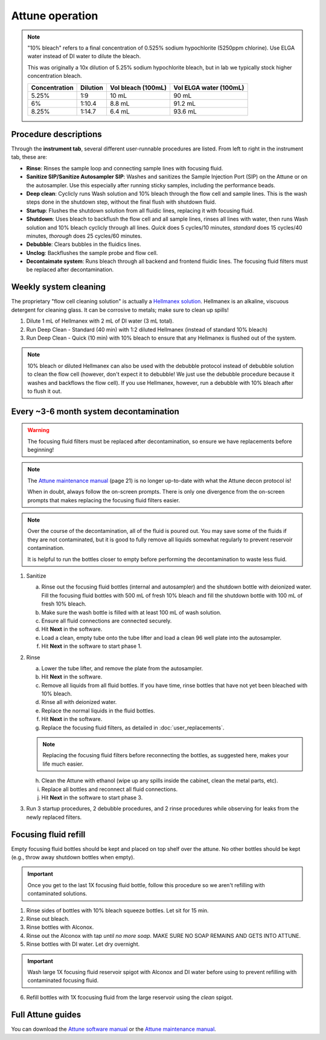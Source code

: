 =================
Attune operation
=================


.. note::

    "10% bleach" refers to a final concentration of 0.525% sodium hypochlorite (5250ppm chlorine).
    Use ELGA water instead of DI water to dilute the bleach.

    This was originally a 10x dilution of 5.25% sodium hypochlorite bleach, but in lab we typically
    stock higher concentration bleach.

    ====================    ===============     =====================   ========================
    Concentration           Dilution            Vol bleach (100mL)       Vol ELGA water (100mL)
    ====================    ===============     =====================   ========================
    5.25%                       1:9                 10 mL                   90 mL
    6%                          1:10.4              8.8 mL                  91.2 mL
    8.25%                       1:14.7              6.4 mL                  93.6 mL
    ====================    ===============     =====================   ========================

Procedure descriptions
----------------------

Through the **instrument tab**, several different user-runnable procedures are listed. From left to
right in the instrument tab, these are:


- **Rinse**: Rinses the sample loop and connecting sample lines with focusing fluid.
- **Sanitize SIP/Sanitize Autosampler SIP**: Washes and sanitizes the Sample Injection Port (SIP) on the Attune
  or on the autosampler. Use this especially after running sticky samples, including the performance beads.
- **Deep clean**: Cyclicly runs Wash solution and 10% bleach through the flow cell and sample lines. This is
  the wash steps done in the shutdown step, without the final flush with shutdown fluid.
- **Startup**: Flushes the shutdown solution from all fluidic lines, replacing it with focusing fluid.
- **Shutdown**: Uses bleach to backflush the flow cell and all sample lines, rinses all lines with water,
  then runs Wash solution and 10% bleach cyclicly through all lines. *Quick* does 5 cycles/10 minutes, *standard* does
  15 cycles/40 minutes, *thorough* does 25 cycles/60 minutes.
- **Debubble**: Clears bubbles in the fluidics lines.
- **Unclog**: Backflushes the sample probe and flow cell.
- **Decontaimate system**: Runs bleach through all backend and frontend fluidic lines. The focusing fluid filters
  must be replaced after decontamination.


Weekly system cleaning
------------------------

The proprietary "flow cell cleaning solution" is actually a `Hellmanex solution <https://www.fishersci.com/shop/products/fisherbrand-hellmanex-iii-liquid-cleaning-concentrate/14385864>`__.
Hellmanex is an alkaline, viscuous detergent for cleaning glass. It can be corrosive to metals; make sure to clean up spills!

1. Dilute 1 mL of Hellmanex with 2 mL of DI water (3 mL total).
2. Run Deep Clean - Standard (40 min) with 1:2 diluted Hellmanex (instead of standard 10% bleach)
3. Run Deep Clean - Quick (10 min) with 10% bleach to ensure that any Hellmanex is flushed out of the system.


.. note ::

    10% bleach or diluted Hellmanex can also be used with the debubble protocol instead of debubble solution to
    clean the flow cell (however, don't expect it to debubble! We just use the debubble procedure because
    it washes and backflows the flow cell). If you use Hellmanex, however, run a debubble with 10% bleach after to flush it out.


Every ~3-6 month system decontamination
---------------------------------------

.. time:: 2.5 hours


   This is not a "fire and forget" protocol; you will have to be actively doing things for nearly two hours!

.. warning::
   The focusing fluid filters must be replaced after decontamination, so ensure we have replacements before beginning!

.. note ::
   The `Attune maintenance manual <../../_static/files/attune_maintenance_guide.pdf>`__ (page 21) is no longer up-to-date
   with what the Attune decon protocol is!

   When in doubt, always follow the on-screen prompts. There is only one divergence from the on-screen prompts that makes
   replacing the focusing fluid filters easier.

.. note ::

   Over the course of the decontamination, all of the fluid is poured out. You may save some of the fluids if they are
   not contaminated, but it is good to fully remove all liquids somewhat regularly to prevent reservoir contamination.

   It is helpful to run the bottles closer to empty before performing the decontamination to waste less fluid.


1. Sanitize

   a. Rinse out the focusing fluid bottles (internal and autosampler) and the shutdown bottle with deionized water.
      Fill the focusing fluid bottles with 500 mL of fresh 10% bleach and fill the shutdown bottle with 100 mL of fresh 10% bleach.
   b. Make sure the wash bottle is filled with at least 100 mL of wash solution.
   c. Ensure all fluid connections are connected securely.
   d. Hit **Next** in the software.
   e. Load a clean, empty tube onto the tube lifter and load a clean 96 well plate into the autosampler.
   f. Hit **Next** in the software to start phase 1.

2. Rinse

   a. Lower the tube lifter, and remove the plate from the autosampler.
   b. Hit **Next** in the software.
   c. Remove all liquids from all fluid bottles. If you have time, rinse bottles that have not yet been bleached with 10% bleach.
   d. Rinse all with deionized water.
   e. Replace the normal liquids in the fluid bottles.
   f. Hit **Next** in the software.
   g. Replace the focusing fluid filters, as detailed in :doc:`user_replacements`.

   .. note::

      Replacing the focusing fluid filters before reconnecting the bottles, as suggested here, makes your life much easier.

   h. Clean the Attune with ethanol (wipe up any spills inside the cabinet, clean the metal parts, etc).
   i. Replace all bottles and reconnect all fluid connections.
   j. Hit **Next** in the software to start phase 3.

3. Run 3 startup procedures, 2 debubble procedures, and 2 rinse procedures while observing for leaks
   from the newly replaced filters.


Focusing fluid refill
--------------------------

Empty focusing fluid bottles should be kept and placed on top shelf over the attune.
No other bottles should be kept (e.g., throw away shutdown bottles when empty).

.. important ::

    Once you get to the last 1X focusing fluid bottle, follow this procedure so we aren't refilling with contaminated solutions.


1. Rinse sides of bottles with 10% bleach squeeze bottles. Let sit for 15 min.
2. Rinse out bleach.
3. Rinse bottles with Alconox.
4. Rinse out the Alconox with tap *until no more soap*. MAKE SURE NO SOAP REMAINS AND GETS INTO ATTUNE.
5. Rinse bottles with DI water. Let dry overnight.

.. important ::

    Wash large 1X focusing fluid reservoir spigot with Alconox and DI water before using to prevent refilling with contaminated focusing fluid.

6. Refill bottles with 1X fcocusing fluid from the large reservoir using the *clean* spigot.


Full Attune guides
------------------

You can download the `Attune software manual <../../_static/files/attune_software_guide.pdf>`__ or the
`Attune maintenance manual <../../_static/files/attune_maintenance_guide.pdf>`__.
